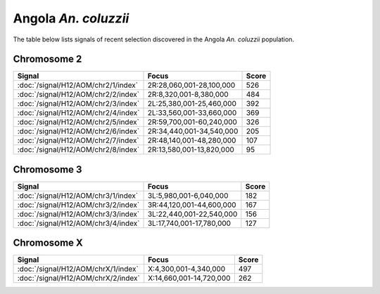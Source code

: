Angola *An. coluzzii*
======================

The table below lists signals of recent selection discovered in the
Angola *An. coluzzii* population.



Chromosome 2
------------

.. cssclass:: table-hover
.. csv-table::
    :widths: auto
    :header: Signal,Focus,Score

    :doc:`/signal/H12/AOM/chr2/1/index`,"2R:28,060,001-28,100,000",526
    :doc:`/signal/H12/AOM/chr2/2/index`,"2R:8,320,001-8,380,000",484
    :doc:`/signal/H12/AOM/chr2/3/index`,"2L:25,380,001-25,460,000",392
    :doc:`/signal/H12/AOM/chr2/4/index`,"2L:33,560,001-33,660,000",369
    :doc:`/signal/H12/AOM/chr2/5/index`,"2R:59,700,001-60,240,000",326
    :doc:`/signal/H12/AOM/chr2/6/index`,"2R:34,440,001-34,540,000",205
    :doc:`/signal/H12/AOM/chr2/7/index`,"2R:48,140,001-48,280,000",107
    :doc:`/signal/H12/AOM/chr2/8/index`,"2R:13,580,001-13,820,000",95
    


Chromosome 3
------------

.. cssclass:: table-hover
.. csv-table::
    :widths: auto
    :header: Signal,Focus,Score

    :doc:`/signal/H12/AOM/chr3/1/index`,"3L:5,980,001-6,040,000",182
    :doc:`/signal/H12/AOM/chr3/2/index`,"3R:44,120,001-44,600,000",167
    :doc:`/signal/H12/AOM/chr3/3/index`,"3L:22,440,001-22,540,000",156
    :doc:`/signal/H12/AOM/chr3/4/index`,"3L:17,740,001-17,780,000",127
    


Chromosome X
------------

.. cssclass:: table-hover
.. csv-table::
    :widths: auto
    :header: Signal,Focus,Score

    :doc:`/signal/H12/AOM/chrX/1/index`,"X:4,300,001-4,340,000",497
    :doc:`/signal/H12/AOM/chrX/2/index`,"X:14,660,001-14,720,000",262
    

